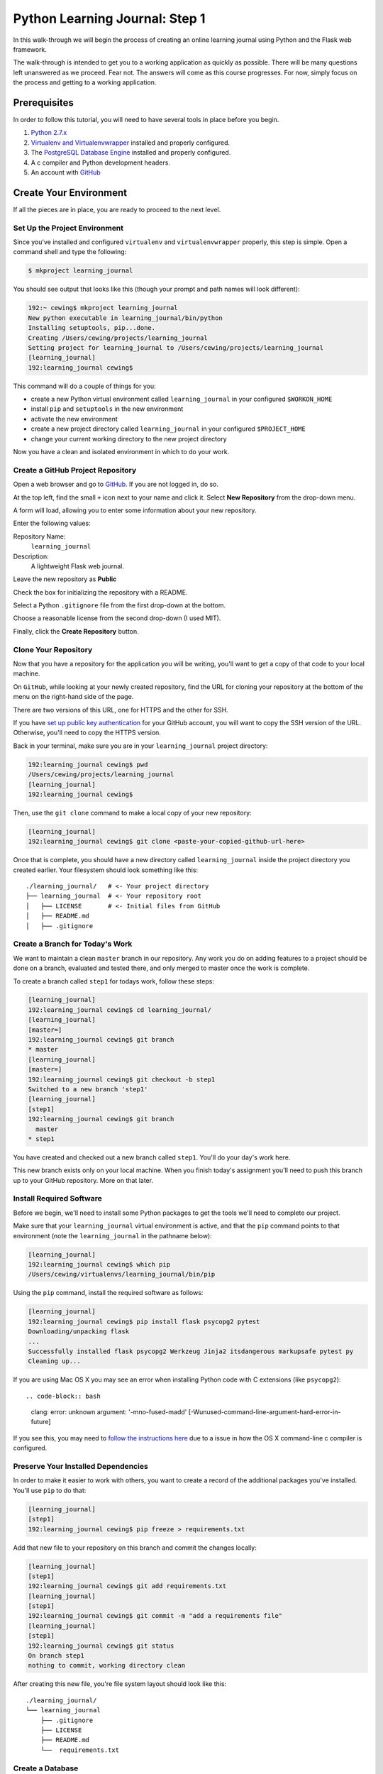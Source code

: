 *******************************
Python Learning Journal: Step 1
*******************************

In this walk-through we will begin the process of creating an online learning
journal using Python and the Flask web framework.

The walk-through is intended to get you to a working application as quickly as
possible. There will be many questions left unanswered as we proceed. Fear not.
The answers will come as this course progresses. For now, simply focus on the
process and getting to a working application.

Prerequisites
=============

In order to follow this tutorial, you will need to have several tools in place
before you begin.

1. `Python 2.7.x`_
2. `Virtualenv and Virtualenvwrapper`_ installed and properly configured.
3. The `PostgreSQL Database Engine`_ installed and properly configured.
4. A c compiler and Python development headers.
5. An account with `GitHub`_

.. _GitHub: https://github.com
.. _PostgreSQL Database Engine: https://www.codefellows.org/blogs/how-to-install-postgresql
.. _Virtualenv and Virtualenvwrapper: ../../lectures/day01/virtualenv.html
.. _Python 2.7.x: https://www.python.org/download/


Create Your Environment
=======================

If all the pieces are in place, you are ready to proceed to the next level.


Set Up the Project Environment
------------------------------

Since you've installed and configured ``virtualenv`` and ``virtualenvwrapper``
properly, this step is simple. Open a command shell and type the following:

.. code-block:: bash

    $ mkproject learning_journal

You should see output that looks like this (though your prompt and path names
will look different):

.. code-block:: bash

    192:~ cewing$ mkproject learning_journal
    New python executable in learning_journal/bin/python
    Installing setuptools, pip...done.
    Creating /Users/cewing/projects/learning_journal
    Setting project for learning_journal to /Users/cewing/projects/learning_journal
    [learning_journal]
    192:learning_journal cewing$

This command will do a couple of things for you:

* create a new Python virtual environment called ``learning_journal`` in your
  configured ``$WORKON_HOME``
* install ``pip`` and ``setuptools`` in the new environment
* activate the new environment
* create a new project directory called ``learning_journal`` in your configured
  ``$PROJECT_HOME``
* change your current working directory to the new project directory

Now you have a clean and isolated environment in which to do your work.


Create a GitHub Project Repository
----------------------------------

Open a web browser and go to `GitHub`_. If you are not logged in, do so.

At the top left, find the small ``+`` icon next to your name and click it.
Select **New Repository** from the drop-down menu.

A form will load, allowing you to enter some information about your new
repository. 

.. image:: /_static/learning_journal_repo_setup.png
    :width: 90%

Enter the following values:

Repository Name:
  ``learning_journal``

Description:
  A lightweight Flask web journal.

Leave the new repository as **Public**

Check the box for initializing the repository with a README.

Select a Python ``.gitignore`` file from the first drop-down at the bottom.

Choose a reasonable license from the second drop-down (I used MIT).

Finally, click the **Create Repository** button.

.. _GitHub: https://github.com


Clone Your Repository
---------------------

Now that you have a repository for the application you will be writing, you'll
want to get a copy of that code to your local machine.

On ``GitHub``, while looking at your newly created repository, find the URL for
cloning your repository at the bottom of the menu on the right-hand side of the
page.

.. image:: /_static/learning_journal_clone_url.png
    :width: 25%

There are two versions of this URL, one for HTTPS and the other for SSH.

If you have `set up public key authentication`_ for your GitHub account, you
will want to copy the SSH version of the URL.  Otherwise, you'll need to copy
the HTTPS version.

.. _set up public key authentication: https://help.github.com/articles/generating-ssh-keys

Back in your terminal, make sure you are in your ``learning_journal`` project
directory:

.. code-block:: bash

    192:learning_journal cewing$ pwd
    /Users/cewing/projects/learning_journal
    [learning_journal]
    192:learning_journal cewing$

Then, use the ``git clone`` command to make a local copy of your new repository:

.. code-block:: bash

    [learning_journal]
    192:learning_journal cewing$ git clone <paste-your-copied-github-url-here>

Once that is complete, you should have a new directory called
``learning_journal`` inside the project directory you created earlier.  Your
filesystem should look something like this::

    ./learning_journal/   # <- Your project directory
    ├── learning_journal  # <- Your repository root
    │   ├── LICENSE       # <- Initial files from GitHub
    │   ├── README.md
    │   ├── .gitignore


Create a Branch for Today's Work
--------------------------------

We want to maintain a clean ``master`` branch in our repository.  Any work you
do on adding features to a project should be done on a branch, evaluated and
tested there, and only merged to master once the work is complete.

To create a branch called ``step1`` for todays work, follow these steps:


.. code-block:: bash

    [learning_journal]
    192:learning_journal cewing$ cd learning_journal/
    [learning_journal]
    [master=]
    192:learning_journal cewing$ git branch
    * master
    [learning_journal]
    [master=]
    192:learning_journal cewing$ git checkout -b step1
    Switched to a new branch 'step1'
    [learning_journal]
    [step1]
    192:learning_journal cewing$ git branch
      master
    * step1

You have created and checked out a new branch called ``step1``. You'll do your
day's work here.

This new branch exists only on your local machine. When you finish today's
assignment you'll need to push this branch up to your GitHub repository. More
on that later.


Install Required Software
-------------------------

Before we begin, we'll need to install some Python packages to get the tools
we'll need to complete our project.

Make sure that your ``learning_journal`` virtual environment is active, and
that the ``pip`` command points to that environment (note the
``learning_journal`` in the pathname below):

.. code-block:: bash

    [learning_journal]
    192:learning_journal cewing$ which pip
    /Users/cewing/virtualenvs/learning_journal/bin/pip

Using the ``pip`` command, install the required software as follows:

.. code-block:: bash

    [learning_journal]
    192:learning_journal cewing$ pip install flask psycopg2 pytest
    Downloading/unpacking flask
    ...
    Successfully installed flask psycopg2 Werkzeug Jinja2 itsdangerous markupsafe pytest py
    Cleaning up...

If you are using Mac OS X you may see an error when installing Python code with
C extensions (like ``psycopg2``)::

.. code-block:: bash

    clang: error: unknown argument: '-mno-fused-madd' [-Wunused-command-line-argument-hard-error-in-future]

If you see this, you may need to `follow the instructions here`_ due to a
issue in how the OS X command-line c compiler is configured.

.. _follow the instructions here: http://stackoverflow.com/questions/22313407/clang-error-unknown-argument-mno-fused-madd-python-package-installation-fa


Preserve Your Installed Dependencies
------------------------------------

In order to make it easier to work with others, you want to create a record of
the additional packages you've installed.  You'll use ``pip`` to do that:

.. code-block:: bash

    [learning_journal]
    [step1]
    192:learning_journal cewing$ pip freeze > requirements.txt

Add that new file to your repository on this branch and commit the changes
locally:

.. code-block:: bash

    [learning_journal]
    [step1]
    192:learning_journal cewing$ git add requirements.txt
    [learning_journal]
    [step1]
    192:learning_journal cewing$ git commit -m "add a requirements file"
    [learning_journal]
    [step1]
    192:learning_journal cewing$ git status
    On branch step1
    nothing to commit, working directory clean

After creating this new file, you're file system layout should look like this::

    ./learning_journal/
    └── learning_journal
        ├── .gitignore
        ├── LICENSE
        ├── README.md
        └──  requirements.txt


Create a Database
-----------------

Finally, in order to preserve the journal entries you'll write throughout the
class, you'll need to have a database. You can use the ``createdb`` command
provided by ``PostgreSQL`` to accomplish this task. For development purposes it
is fine for you to own the database yourself.

Make sure that your database engine is running and then issue the following
command:

.. code-block:: bash

    [learning_journal]
    [step1]
    192:projects cewing$ createdb learning_journal


Building the Data Layer
=======================

We'll start our learning journal by building the data layer.  This layer of the
application will be responsible for persisting entries to and retrieving
entries from the database you just created.
